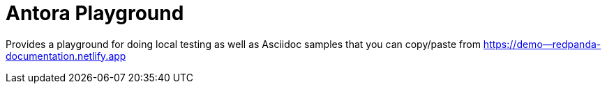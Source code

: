 = Antora Playground

Provides a playground for doing local testing as well as Asciidoc samples that you can copy/paste from https://demo--redpanda-documentation.netlify.app

